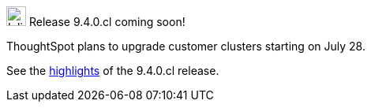 .image:cal-outline-blue.svg[Inline,25] Release 9.4.0.cl coming soon!
****
ThoughtSpot plans to upgrade customer clusters starting on July 28.

See the <<next-release,highlights>> of the 9.4.0.cl release.
****